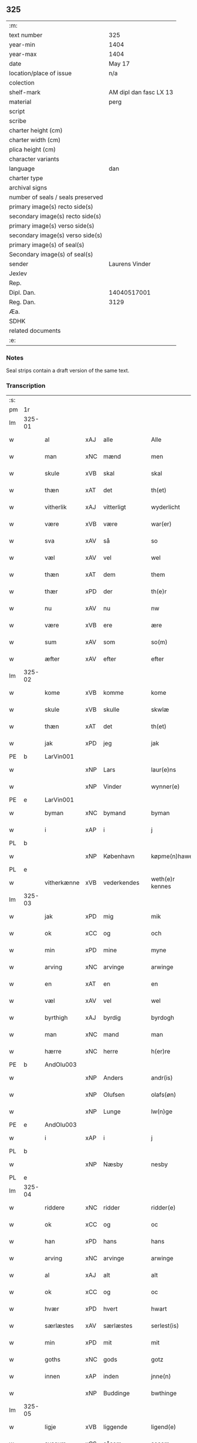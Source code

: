 ** 325

| :m:                               |                        |
| text number                       | 325                    |
| year-min                          | 1404                   |
| year-max                          | 1404                   |
| date                              | May 17                 |
| location/place of issue           | n/a                    |
| colection                         |                        |
| shelf-mark                        | AM dipl dan fasc LX 13 |
| material                          | perg                   |
| script                            |                        |
| scribe                            |                        |
| charter height (cm)               |                        |
| charter width (cm)                |                        |
| plica height (cm)                 |                        |
| character variants                |                        |
| language                          | dan                    |
| charter type                      |                        |
| archival signs                    |                        |
| number of seals / seals preserved |                        |
| primary image(s) recto side(s)    |                        |
| secondary image(s) recto side(s)  |                        |
| primary image(s) verso side(s)    |                        |
| secondary image(s) verso side(s)  |                        |
| primary image(s) of seal(s)       |                        |
| Secondary image(s) of seal(s)     |                        |
| sender                            | Laurens Vinder         |
| Jexlev                            |                        |
| Rep.                              |                        |
| Dipl. Dan.                        | 14040517001            |
| Reg. Dan.                         | 3129                   |
| Æa.                               |                        |
| SDHK                              |                        |
| related documents                 |                        |
| :e:                               |                        |

*** Notes
Seal strips contain a draft version of the same text.

*** Transcription
| :s: |        |             |     |             |   |                 |               |   |   |   |   |     |   |   |   |                |
| pm  | 1r     |             |     |             |   |                 |               |   |   |   |   |     |   |   |   |                |
| lm  | 325-01 |             |     |             |   |                 |               |   |   |   |   |     |   |   |   |                |
| w   |        | al          | xAJ | alle        |   | Alle            | Alle          |   |   |   |   | dan |   |   |   |         325-01 |
| w   |        | man         | xNC | mænd        |   | men             | me           |   |   |   |   | dan |   |   |   |         325-01 |
| w   |        | skule       | xVB | skal        |   | skal            | ſkal          |   |   |   |   | dan |   |   |   |         325-01 |
| w   |        | thæn        | xAT | det         |   | th(et)          | thꝫ           |   |   |   |   | dan |   |   |   |         325-01 |
| w   |        | vitherlik   | xAJ | vitterligt  |   | wyderlicht      | wyderlıcht    |   |   |   |   | dan |   |   |   |         325-01 |
| w   |        | være        | xVB | være        |   | war(er)         | war          |   |   |   |   | dan |   |   |   |         325-01 |
| w   |        | sva         | xAV | så          |   | so              | ſo            |   |   |   |   | dan |   |   |   |         325-01 |
| w   |        | væl         | xAV | vel         |   | wel             | wel           |   |   |   |   | dan |   |   |   |         325-01 |
| w   |        | thæn        | xAT | dem         |   | them            | them          |   |   |   |   | dan |   |   |   |         325-01 |
| w   |        | thær        | xPD | der         |   | th(e)r          | thr          |   |   |   |   | dan |   |   |   |         325-01 |
| w   |        | nu          | xAV | nu          |   | nw              | nw            |   |   |   |   | dan |   |   |   |         325-01 |
| w   |        | være        | xVB | ere         |   | ære             | ære           |   |   |   |   | dan |   |   |   |         325-01 |
| w   |        | sum         | xAV | som         |   | so(m)           | ſo̅            |   |   |   |   | dan |   |   |   |         325-01 |
| w   |        | æfter       | xAV | efter       |   | efter           | efter         |   |   |   |   | dan |   |   |   |         325-01 |
| lm  | 325-02 |             |     |             |   |                 |               |   |   |   |   |     |   |   |   |                |
| w   |        | kome        | xVB | komme       |   | kome            | kome          |   |   |   |   | dan |   |   |   |         325-02 |
| w   |        | skule       | xVB | skulle      |   | skwlæ           | ſkwlæ         |   |   |   |   | dan |   |   |   |         325-02 |
| w   |        | thæn        | xAT | det         |   | th(et)          | thꝫ           |   |   |   |   | dan |   |   |   |         325-02 |
| w   |        | jak         | xPD | jeg         |   | jak             | ȷak           |   |   |   |   | dan |   |   |   |         325-02 |
| PE  | b      | LarVin001   |     |             |   |                 |               |   |   |   |   |     |   |   |   |                |
| w   |        |             | xNP | Lars        |   | laur(e)ns       | laurn       |   |   |   |   | dan |   |   |   |         325-02 |
| w   |        |             | xNP | Vinder      |   | wynner(e)       | wynner       |   |   |   |   | dan |   |   |   |         325-02 |
| PE  | e      | LarVin001   |     |             |   |                 |               |   |   |   |   |     |   |   |   |                |
| w   |        | byman       | xNC | bymand      |   | byman           | byma         |   |   |   |   | dan |   |   |   |         325-02 |
| w   |        | i           | xAP | i           |   | j               | j             |   |   |   |   | dan |   |   |   |         325-02 |
| PL  | b      |             |     |             |   |                 |               |   |   |   |   |     |   |   |   |                |
| w   |        |             | xNP | København   |   | køpme(n)hawen   | køpme̅hawen    |   |   |   |   | dan |   |   |   |         325-02 |
| PL  | e      |             |     |             |   |                 |               |   |   |   |   |     |   |   |   |                |
| w   |        | vitherkænne | xVB | vederkendes |   | weth(e)r kennes | wethr kenne |   |   |   |   | dan |   |   |   |         325-02 |
| lm  | 325-03 |             |     |             |   |                 |               |   |   |   |   |     |   |   |   |                |
| w   |        | jak         | xPD | mig         |   | mik             | mik           |   |   |   |   | dan |   |   |   |         325-03 |
| w   |        | ok          | xCC | og          |   | och             | och           |   |   |   |   | dan |   |   |   |         325-03 |
| w   |        | min         | xPD | mine        |   | myne            | myne          |   |   |   |   | dan |   |   |   |         325-03 |
| w   |        | arving      | xNC | arvinge     |   | arwinge         | arwinge       |   |   |   |   | dan |   |   |   |         325-03 |
| w   |        | en          | xAT | en          |   | en              | en            |   |   |   |   | dan |   |   |   |         325-03 |
| w   |        | væl         | xAV | vel         |   | wel             | wel           |   |   |   |   | dan |   |   |   |         325-03 |
| w   |        | byrthigh    | xAJ | byrdig      |   | byrdogh         | byrdogh       |   |   |   |   | dan |   |   |   |         325-03 |
| w   |        | man         | xNC | mand        |   | man             | ma           |   |   |   |   | dan |   |   |   |         325-03 |
| w   |        | hærre       | xNC | herre       |   | h(er)re         | h̅re           |   |   |   |   | dan |   |   |   |         325-03 |
| PE  | b      | AndOlu003   |     |             |   |                 |               |   |   |   |   |     |   |   |   |                |
| w   |        |             | xNP | Anders      |   | andr(is)        | andrꝭ         |   |   |   |   | dan |   |   |   |         325-03 |
| w   |        |             | xNP | Olufsen     |   | olafs(øn)       | olaf         |   |   |   |   | dan |   |   |   |         325-03 |
| w   |        |             | xNP | Lunge       |   | lw(n)ge         | lw̅ge          |   |   |   |   | dan |   |   |   |         325-03 |
| PE  | e      | AndOlu003   |     |             |   |                 |               |   |   |   |   |     |   |   |   |                |
| w   |        | i           | xAP | i           |   | j               | j             |   |   |   |   | dan |   |   |   |         325-03 |
| PL  | b      |             |     |             |   |                 |               |   |   |   |   |     |   |   |   |                |
| w   |        |             | xNP | Næsby       |   | nesby           | neſby         |   |   |   |   | dan |   |   |   |         325-03 |
| PL  | e      |             |     |             |   |                 |               |   |   |   |   |     |   |   |   |                |
| lm  | 325-04 |             |     |             |   |                 |               |   |   |   |   |     |   |   |   |                |
| w   |        | riddere     | xNC | ridder      |   | ridder(e)       | ridder       |   |   |   |   | dan |   |   |   |         325-04 |
| w   |        | ok          | xCC | og          |   | oc              | oc            |   |   |   |   | dan |   |   |   |         325-04 |
| w   |        | han         | xPD | hans        |   | hans            | han          |   |   |   |   | dan |   |   |   |         325-04 |
| w   |        | arving      | xNC | arvinge     |   | arwinge         | arwinge       |   |   |   |   | dan |   |   |   |         325-04 |
| w   |        | al          | xAJ | alt         |   | alt             | alt           |   |   |   |   | dan |   |   |   |         325-04 |
| w   |        | ok          | xCC | og          |   | oc              | oc            |   |   |   |   | dan |   |   |   |         325-04 |
| w   |        | hvær        | xPD | hvert       |   | hwart           | hwart         |   |   |   |   | dan |   |   |   |         325-04 |
| w   |        | særlæstes   | xAV | særlæstes   |   | serlest(is)     | ſerlestꝭ      |   |   |   |   | dan |   |   |   |         325-04 |
| w   |        | min         | xPD | mit         |   | mit             | mit           |   |   |   |   | dan |   |   |   |         325-04 |
| w   |        | goths       | xNC | gods        |   | gotz            | gotz          |   |   |   |   | dan |   |   |   |         325-04 |
| w   |        | innen       | xAP | inden       |   | jnne(n)         | ȷnne̅          |   |   |   |   | dan |   |   |   |         325-04 |
| w   |        |             | xNP | Buddinge    |   | bwthinge        | bwthinge      |   |   |   |   | dan |   |   |   |         325-04 |
| lm  | 325-05 |             |     |             |   |                 |               |   |   |   |   |     |   |   |   |                |
| w   |        | ligje       | xVB | liggende    |   | ligend(e)       | ligen        |   |   |   |   | dan |   |   |   |         325-05 |
| w   |        | svasum      | xCS | såsom       |   | sosom           | ſoſo         |   |   |   |   | dan |   |   |   |         325-05 |
| w   |        | være        | xVB | er          |   | er              | er            |   |   |   |   | dan |   |   |   |         325-05 |
| w   |        | tve         | xNA | to          |   | too             | too           |   |   |   |   | dan |   |   |   |         325-05 |
| w   |        | garth       | xNC | gårde       |   | garthe          | garthe        |   |   |   |   | dan |   |   |   |         325-05 |
| w   |        | en          | xNA | en          |   | en              | e            |   |   |   |   | dan |   |   |   |         325-05 |
| w   |        | bygje       | xVB | bygger      |   | bygder          | bygder        |   |   |   |   | dan |   |   |   |         325-05 |
| w   |        | ok          | xCC | og          |   | och             | och           |   |   |   |   | dan |   |   |   |         325-05 |
| w   |        | anner       | xNO | ander       |   | anner           | anner         |   |   |   |   | dan |   |   |   |         325-05 |
| w   |        | øthe        | xAJ | øde         |   | øthe            | øthe          |   |   |   |   | dan |   |   |   |         325-05 |
| w   |        | hvilik      | xPD | hvilke      |   | hwelke          | hwelke        |   |   |   |   | dan |   |   |   |         325-05 |
| w   |        | thær        | xAV | der         |   | th(e)r          | thr          |   |   |   |   | dan |   |   |   |         325-05 |
| w   |        | til         | xAP | til         |   | til             | til           |   |   |   |   | dan |   |   |   |         325-05 |
| w   |        | ligje       | xVB | ligger      |   | ligger          | lıggeꝛ        |   |   |   |   | dan |   |   |   |         325-05 |
| lm  | 325-06 |             |     |             |   |                 |               |   |   |   |   |     |   |   |   |                |
| w   |        | fæm         | xNA | fem         |   | fem             | fe           |   |   |   |   | dan |   |   |   |         325-06 |
| w   |        | fjarthing   | xNC | fjerdinge   |   | fierthinge      | fierthinge    |   |   |   |   | dan |   |   |   |         325-06 |
| w   |        | jorth       | xNC | jorde       |   | jorthe          | ȷorthe        |   |   |   |   | dan |   |   |   |         325-06 |
| p   |        |             |     |             |   | /               | /             |   |   |   |   | dan |   |   |   |         325-06 |
| w   |        | hvilik      | xPD | hvilket     |   | hwelkit         | hwelkit       |   |   |   |   | dan |   |   |   |         325-06 |
| w   |        | goths       | xNC | gods        |   | gotz            | gotz          |   |   |   |   | dan |   |   |   |         325-06 |
| w   |        | jak         | xPD | jeg         |   | jak             | ȷak           |   |   |   |   | dan |   |   |   |         325-06 |
| w   |        | loghlik     | xAJ | lovlige     |   | lowleghe        | lowleghe      |   |   |   |   | dan |   |   |   |         325-06 |
| w   |        | fa          | xVB | fik         |   | fek             | fek           |   |   |   |   | dan |   |   |   |         325-06 |
| w   |        | mæth        | xAP | med         |   | m(et)           | mꝫ            |   |   |   |   | dan |   |   |   |         325-06 |
| w   |        | min         | xPD | min         |   | my(n)           | my̅            |   |   |   |   | dan |   |   |   |         325-06 |
| w   |        | kær         | xAJ | kære        |   | kær(e)          | kær          |   |   |   |   | dan |   |   |   |         325-06 |
| w   |        | husfrue     | xNC | husfrue     |   | husfrw          | huſfrw        |   |   |   |   | dan |   |   |   |         325-06 |
| lm  | 325-07 |             |     |             |   |                 |               |   |   |   |   |     |   |   |   |                |
| PE  | b      |             |     |             |   |                 |               |   |   |   |   |     |   |   |   |                |
| w   |        |             | xNP | Margrete    |   | marg(re)te      | margͤte        |   |   |   |   | dan |   |   |   |         325-07 |
| PE  | e      |             |     |             |   |                 |               |   |   |   |   |     |   |   |   |                |
| p   |        |             |     |             |   | /               | /             |   |   |   |   | dan |   |   |   |         325-07 |
| w   |        | mæth        | xAP | med         |   | m(et)           | mꝫ            |   |   |   |   | dan |   |   |   |         325-07 |
| w   |        | al          | xAJ | al          |   | all             | all           |   |   |   |   | dan |   |   |   |         325-07 |
| w   |        | ok          | xCC | og          |   | oc              | oc            |   |   |   |   | dan |   |   |   |         325-07 |
| w   |        | hvær        | xPD | hver        |   | hwar            | hwar          |   |   |   |   | dan |   |   |   |         325-07 |
| w   |        | særlæstes   | xAV | særlæstes   |   | serlest(is)     | ſerleſtꝭ      |   |   |   |   | dan |   |   |   |         325-07 |
| w   |        | thænne      | xDD | disse       |   | thesse          | theſſe        |   |   |   |   | dan |   |   |   |         325-07 |
| w   |        | fornævnd    | xAJ | fornævnte   |   | for(nefnde)     | foꝛͩͤ           |   |   |   |   | dan |   |   |   |         325-07 |
| w   |        | goths       | xNC | gods        |   | gozes           | goze         |   |   |   |   | dan |   |   |   |         325-07 |
| w   |        | tilligjelse | xNC | tilliggelse |   | til liggelse    | til liggelſe  |   |   |   |   | dan |   |   |   |         325-07 |
| w   |        | ænge        | xPD | inte        |   | engte           | engte         |   |   |   |   | dan |   |   |   |         325-07 |
| w   |        | undentaken  | xAJ | undtaget    |   | wnden taghit    | wnde taghit  |   |   |   |   | dan |   |   |   |         325-07 |
| lm  | 325-08 |             |     |             |   |                 |               |   |   |   |   |     |   |   |   |                |
| w   |        | ehva        | xPD | ihvo        |   | e hwat          | e hwat        |   |   |   |   | dan |   |   |   |         325-08 |
| w   |        | thæn        | xAT | det         |   | th(et)          | thꝫ           |   |   |   |   | dan |   |   |   |         325-08 |
| w   |        | kunne       | xVB | kan         |   | kan             | ka           |   |   |   |   | dan |   |   |   |         325-08 |
| w   |        | nævne       | xVB | nævnes      |   | nefnes          | nefne        |   |   |   |   | dan |   |   |   |         325-08 |
| w   |        | innen       | xAP | inden       |   | jnnen           | ȷnne         |   |   |   |   | dan |   |   |   |         325-08 |
| w   |        | atten       | xNA | atten       |   | atten           | atte         |   |   |   |   | dan |   |   |   |         325-08 |
| w   |        | samfald     | xAJ | samfulde    |   | samfelde        | ſamfelde      |   |   |   |   | dan |   |   |   |         325-08 |
| w   |        | ar          | xNC | år          |   | aar             | aar           |   |   |   |   | dan |   |   |   |         325-08 |
| w   |        | nu          | xAV | nu          |   | nw              | nw            |   |   |   |   | dan |   |   |   |         325-08 |
| w   |        | næst        | xAV | næst        |   | nest            | neſt          |   |   |   |   | dan |   |   |   |         325-08 |
| w   |        | æfter       | xAP | efter       |   | efte            | efte          |   |   |   |   | dan |   |   |   |         325-08 |
| w   |        | kome        | xVB | kommende    |   | kome(n)de       | kome̅de        |   |   |   |   | dan |   |   |   |         325-08 |
| w   |        | at          | xCS | at          |   | at              | at            |   |   |   |   | dan |   |   |   |         325-08 |
| w   |        | have        | xVB | have        |   | hawe            | hawe          |   |   |   |   | dan |   |   |   |         325-08 |
| lm  | 325-09 |             |     |             |   |                 |               |   |   |   |   |     |   |   |   |                |
| w   |        | unne        | xVB | undt        |   | wnt             | wnt           |   |   |   |   | dan |   |   |   |         325-09 |
| w   |        | ok          | xCC | og          |   | oc              | oc            |   |   |   |   | dan |   |   |   |         325-09 |
| w   |        | late        | xVB | ladt        |   | ladit           | ladit         |   |   |   |   | dan |   |   |   |         325-09 |
| w   |        | mæth        | xAP | med         |   | m(et)           | mꝫ            |   |   |   |   | dan |   |   |   |         325-09 |
| w   |        | svadan      | xAJ | sådanne     |   | swa dane        | swa dane      |   |   |   |   | dan |   |   |   |         325-09 |
| w   |        | vilkor      | xNC | vilkår      |   | wilkor          | wilkoꝛ        |   |   |   |   | dan |   |   |   |         325-09 |
| w   |        | at          | xCS | at          |   | at              | at            |   |   |   |   | dan |   |   |   |         325-09 |
| w   |        | thæn        | xAT | den         |   | then            | the          |   |   |   |   | dan |   |   |   |         325-09 |
| w   |        | fornævnd    | xAJ | fornævnte   |   | for(nefnde)     | foꝛͩͤ           |   |   |   |   | dan |   |   |   |         325-09 |
| w   |        | hærre       | xNC | herr        |   | her             | her           |   |   |   |   | dan |   |   |   |         325-09 |
| PE  | b      | AndOlu003   |     |             |   |                 |               |   |   |   |   |     |   |   |   |                |
| w   |        |             | xNP | Anders      |   | andr(is)        | andrꝭ         |   |   |   |   | dan |   |   |   |         325-09 |
| w   |        |             | xNP | Olufsen     |   | olafs(øn)       | olaf         |   |   |   |   | dan |   |   |   |         325-09 |
| PE  | e      | AndOlu003   |     |             |   |                 |               |   |   |   |   |     |   |   |   |                |
| w   |        | æller       | xCC | eller       |   | ell(e)r         | ellr         |   |   |   |   | dan |   |   |   |         325-09 |
| w   |        | han         | xPD | hans        |   | hans            | hans          |   |   |   |   | dan |   |   |   |         325-09 |
| w   |        | arving      | xNC | arvinge     |   | ar-¦winge       | ar-¦winge     |   |   |   |   | dan |   |   |   |  325-09—325-10 |
| w   |        | frukt       | xNC | frugt       |   | frucht          | frucht        |   |   |   |   | dan |   |   |   |         325-10 |
| w   |        | ok          | xCC | og          |   | oc              | oc            |   |   |   |   | dan |   |   |   |         325-10 |
| w   |        | al          | xAJ | al          |   | all             | all           |   |   |   |   | dan |   |   |   |         325-10 |
| w   |        | af+grøthe   | xNC | afgrøde     |   | afgrøthe        | afgrøthe      |   |   |   |   | dan |   |   |   |         325-10 |
| w   |        | af          | xAP | af          |   | aff             | aff           |   |   |   |   | dan |   |   |   |         325-10 |
| w   |        | thæn        | xAT | det         |   | th(et)          | thꝫ           |   |   |   |   | dan |   |   |   |         325-10 |
| w   |        | fornævnd    | xAJ | fornævnte   |   | for(nefnde)     | foꝛͩͤ           |   |   |   |   | dan |   |   |   |         325-10 |
| w   |        | goths       | xNC | gods        |   | gotz            | gotz          |   |   |   |   | dan |   |   |   |         325-10 |
| w   |        | innen       | xAP | inden       |   | jnnen           | ȷnne         |   |   |   |   | dan |   |   |   |         325-10 |
| w   |        | thænne      | xDD | disse       |   | thesse          | theſſe        |   |   |   |   | dan |   |   |   |         325-10 |
| w   |        | fornævnd    | xAJ | fornævnte   |   | for(nefnde)     | foꝛͩͤ           |   |   |   |   | dan |   |   |   |         325-10 |
| w   |        | ar          | xNC | år          |   | aar             | aar           |   |   |   |   | dan |   |   |   |         325-10 |
| w   |        | arlik       | xAJ | årlige      |   | arleghe         | arleghe       |   |   |   |   | dan |   |   |   |         325-10 |
| lm  | 325-11 |             |     |             |   |                 |               |   |   |   |   |     |   |   |   |                |
| w   |        | skule       | xVB | skulle      |   | skwle           | ſkwle         |   |   |   |   | dan |   |   |   |         325-11 |
| w   |        | upbære      | xVB | opbære      |   | vp bær(e)       | vp bær       |   |   |   |   | dan |   |   |   |         325-11 |
| w   |        | ok          | xCC | og          |   | och             | och           |   |   |   |   | dan |   |   |   |         325-11 |
| w   |        | varthneth   | xNC | vornede     |   | wornethe        | woꝛnethe      |   |   |   |   | dan |   |   |   |         325-11 |
| w   |        | af          | xAP | af          |   | af              | af            |   |   |   |   | dan |   |   |   |         325-11 |
| w   |        | at          | xIM | at          |   | at              | at            |   |   |   |   | dan |   |   |   |         325-11 |
| w   |        | sætje       | xVB | sætte       |   | sette           | ſette         |   |   |   |   | dan |   |   |   |         325-11 |
| w   |        | ok          | xCC | og          |   | oc              | oc            |   |   |   |   | dan |   |   |   |         325-11 |
| w   |        | innen       | xAP | inden       |   | jnnen           | ȷnne         |   |   |   |   | dan |   |   |   |         325-11 |
| w   |        | at          | xIM | at          |   | at              | at            |   |   |   |   | dan |   |   |   |         325-11 |
| w   |        | sætje       | xVB | sætte       |   | sette           | ſette         |   |   |   |   | dan |   |   |   |         325-11 |
| w   |        | ful         | xAJ | fuld        |   | fwl             | fwl           |   |   |   |   | dan |   |   |   |         325-11 |
| w   |        | makt        | xNC | magt        |   | macht           | macht         |   |   |   |   | dan |   |   |   |         325-11 |
| w   |        | have        | xVB | have        |   | hawe            | hawe          |   |   |   |   | dan |   |   |   |         325-11 |
| w   |        | skule       | xVB | skal        |   | skal            | ſkal          |   |   |   |   | dan |   |   |   |         325-11 |
| lm  | 325-12 |             |     |             |   |                 |               |   |   |   |   |     |   |   |   |                |
| w   |        | ok          | xCC | og          |   | oc              | oc            |   |   |   |   | dan |   |   |   |         325-12 |
| w   |        | al          | xAJ | alt         |   | alt             | alt           |   |   |   |   | dan |   |   |   |         325-12 |
| w   |        | æfter       | xAP | efter       |   | eft(er)         | eft          |   |   |   |   | dan |   |   |   |         325-12 |
| w   |        | sin         | xPD | sin         |   | syn             | ſy           |   |   |   |   | dan |   |   |   |         325-12 |
| w   |        | vilje       | xVB | vilje       |   | welia           | welia         |   |   |   |   | dan |   |   |   |         325-12 |
| w   |        | ok          | xCC | og          |   | oc              | oc            |   |   |   |   | dan |   |   |   |         325-12 |
| w   |        | nyt         | xNC | nytte       |   | nytte           | nytte         |   |   |   |   | dan |   |   |   |         325-12 |
| w   |        | at          | xIM | at          |   | at              | at            |   |   |   |   | dan |   |   |   |         325-12 |
| w   |        | skikke      | xVB | skikke      |   | skykke          | ſkykke        |   |   |   |   | dan |   |   |   |         325-12 |
| w   |        | item        | xAV |             |   | Jt(em)          | Jtꝭ           |   |   |   |   | lat |   |   |   |         325-12 |
| w   |        | nar         | xAV | når         |   | nar             | nar           |   |   |   |   | dan |   |   |   |         325-12 |
| w   |        | thænne      | xDD | disse       |   | thesse          | theſſe        |   |   |   |   | dan |   |   |   |         325-12 |
| w   |        | fornævnd    | xAJ | fornævnte   |   | for(nefnde)     | foꝛͩͤ           |   |   |   |   | dan |   |   |   |         325-12 |
| w   |        | atten       | xNA | atten       |   | atten           | atte         |   |   |   |   | dan |   |   |   |         325-12 |
| w   |        | ar          | xNC | år          |   | aar             | aar           |   |   |   |   | dan |   |   |   |         325-12 |
| w   |        | være        | xVB | ere         |   | er(e)           | er           |   |   |   |   | dan |   |   |   |         325-12 |
| w   |        | framgange   | xVB | fremgangne  |   | fram¦gangne     | fra¦gangne   |   |   |   |   | dan |   |   |   | 325-12--325-13 |
| w   |        | tha         | xAV | da          |   | tha             | tha           |   |   |   |   | dan |   |   |   |         325-13 |
| w   |        | skule       | xVB | skal        |   | skal            | skal          |   |   |   |   | dan |   |   |   |         325-13 |
| w   |        | thænne      | xDD | dette       |   | th(et)te        | thꝫte         |   |   |   |   | dan |   |   |   |         325-13 |
| w   |        | for+sæghje  | xVB | forsagte    |   | forsawthe       | forſawthe     |   |   |   |   | dan |   |   |   |         325-13 |
| w   |        | goths       | xNC | gods        |   | gotz            | gotz          |   |   |   |   | dan |   |   |   |         325-13 |
| w   |        | mæth        | xAP | med         |   | m(et)           | mꝫ            |   |   |   |   | dan |   |   |   |         325-13 |
| w   |        | al          | xAJ | al          |   | all             | all           |   |   |   |   | dan |   |   |   |         325-13 |
| w   |        | sin         | xPD | sin         |   | sin             | si           |   |   |   |   | dan |   |   |   |         325-13 |
| w   |        | tilhøring   | xNC | tilhøring   |   | til høring      | til høring    |   |   |   |   | dan |   |   |   |         325-13 |
| w   |        | fri         | xAJ | frit        |   | friit           | friit         |   |   |   |   | dan |   |   |   |         325-13 |
| w   |        | ok          | xCC | og          |   | oc              | oc            |   |   |   |   | dan |   |   |   |         325-13 |
| w   |        | ubevaren    | xAJ | ubevaret    |   | vbeworit        | vbeworit      |   |   |   |   | dan |   |   |   |         325-13 |
| lm  | 325-14 |             |     |             |   |                 |               |   |   |   |   |     |   |   |   |                |
| w   |        | i           | xAP | i           |   | j               | ȷ             |   |   |   |   | dan |   |   |   |         325-14 |
| w   |        | gen         | xAV | gen         |   | geen            | gee          |   |   |   |   | dan |   |   |   |         325-14 |
| w   |        | kome        | xVB | komme       |   | kome            | kome          |   |   |   |   | dan |   |   |   |         325-14 |
| w   |        | til         | xAP | til         |   | til             | til           |   |   |   |   | dan |   |   |   |         325-14 |
| w   |        | jak         | xPD | mig         |   | mik             | mik           |   |   |   |   | dan |   |   |   |         325-14 |
| w   |        | æller       | xCC | eller       |   | ell(e)r         | ellr         |   |   |   |   | dan |   |   |   |         325-14 |
| w   |        | til         | xAP | til         |   | til             | til           |   |   |   |   | dan |   |   |   |         325-14 |
| w   |        | min         | xPD | mine        |   | myne            | myne          |   |   |   |   | dan |   |   |   |         325-14 |
| w   |        | arving      | xNC | arvinge     |   | arwinge         | arwinge       |   |   |   |   | dan |   |   |   |         325-14 |
| w   |        | for         | xAP | for         |   | for             | for           |   |   |   |   | dan |   |   |   |         325-14 |
| w   |        | noker       | xPD | noger       |   | nogher          | nogher        |   |   |   |   | dan |   |   |   |         325-14 |
| w   |        | man         | xNC | mands       |   | mans            | man          |   |   |   |   | dan |   |   |   |         325-14 |
| w   |        | tiltale     | xNC | tiltale     |   | til tale        | til tale      |   |   |   |   | dan |   |   |   |         325-14 |
| w   |        | item        | xAV |             |   | Jt(em)          | Jtꝭ           |   |   |   |   | lat |   |   |   |         325-14 |
| lm  | 325-15 |             |     |             |   |                 |               |   |   |   |   |     |   |   |   |                |
| w   |        | tilbinde    | xVB | tilbinder   |   | til bind(e)r    | til bindr    |   |   |   |   | dan |   |   |   |         325-15 |
| w   |        | jak         | xPD | jeg         |   | jak             | ȷak           |   |   |   |   | dan |   |   |   |         325-15 |
| w   |        | jak         | xPD | mig         |   | mik             | mik           |   |   |   |   | dan |   |   |   |         325-15 |
| w   |        | ok          | xCC | og          |   | oc              | oc            |   |   |   |   | dan |   |   |   |         325-15 |
| w   |        | min         | xPD | mine        |   | myne            | myne          |   |   |   |   | dan |   |   |   |         325-15 |
| w   |        | arving      | xNC | arvinge     |   | arwinge         | arwinge       |   |   |   |   | dan |   |   |   |         325-15 |
| w   |        | thæn        | xAT | den         |   | then            | the          |   |   |   |   | dan |   |   |   |         325-15 |
| w   |        | fornævnd    | xAJ | fornævnte   |   | for(nefnde)     | foꝛͩͤ           |   |   |   |   | dan |   |   |   |         325-15 |
| w   |        | hærre       | xNC | herr        |   | her             | her           |   |   |   |   | dan |   |   |   |         325-15 |
| PE  | b      | AndOlu003   |     |             |   |                 |               |   |   |   |   |     |   |   |   |                |
| w   |        |             | xNP | Anders      |   | andr(is)        | andrꝭ         |   |   |   |   | dan |   |   |   |         325-15 |
| w   |        |             | xNP | Olufsen     |   | olafs(øn)       | olaf         |   |   |   |   | dan |   |   |   |         325-15 |
| PE  | e      | AndOlu003   |     |             |   |                 |               |   |   |   |   |     |   |   |   |                |
| w   |        | ok          | xCC | og          |   | oc              | oc            |   |   |   |   | dan |   |   |   |         325-15 |
| w   |        | han         | xPD | hans        |   | hans            | han          |   |   |   |   | dan |   |   |   |         325-15 |
| lm  | 325-16 |             |     |             |   |                 |               |   |   |   |   |     |   |   |   |                |
| w   |        | arving      | xNC | arvinge     |   | arwinge         | arwinge       |   |   |   |   | dan |   |   |   |         325-16 |
| w   |        | thæn        | xAT | det         |   | th(et)          | thꝫ           |   |   |   |   | dan |   |   |   |         325-16 |
| w   |        | fornævnd    | xAJ | fornævnte   |   | for(nefnde)     | foꝛͩͤ           |   |   |   |   | dan |   |   |   |         325-16 |
| w   |        | goths       | xNC | gods        |   | gotz            | gotz          |   |   |   |   | dan |   |   |   |         325-16 |
| w   |        | innen       | xAP | inden       |   | jnnen           | ȷnnen         |   |   |   |   | dan |   |   |   |         325-16 |
| w   |        | thæn        | xAT | de          |   | the             | the           |   |   |   |   | dan |   |   |   |         325-16 |
| w   |        | fornævnd    | xAJ | fornævnte   |   | for(nefnde)     | foꝛͩͤ           |   |   |   |   | dan |   |   |   |         325-16 |
| w   |        | atten       | xNA | atten       |   | atten           | atte         |   |   |   |   | dan |   |   |   |         325-16 |
| w   |        | ar          | xNC | år          |   | aar             | aar           |   |   |   |   | dan |   |   |   |         325-16 |
| w   |        | mæth        | xAP | med         |   | m(et)           | mꝫ            |   |   |   |   | dan |   |   |   |         325-16 |
| w   |        | al          | xAJ | al          |   | all             | all           |   |   |   |   | dan |   |   |   |         325-16 |
| w   |        | sin         | xPD | sin         |   | sin             | ſi           |   |   |   |   | dan |   |   |   |         325-16 |
| w   |        | tilligjelse | xNC | tilliggelse |   | til ligelse     | til ligelſe   |   |   |   |   | dan |   |   |   |         325-16 |
| w   |        | ænge        | xPD | inte        |   | engte           | engte         |   |   |   |   | dan |   |   |   |         325-16 |
| lm  | 325-17 |             |     |             |   |                 |               |   |   |   |   |     |   |   |   |                |
| w   |        | undentaken  | xAJ | undtagen    |   | wnden taghit    | wnden taghit  |   |   |   |   | dan |   |   |   |         325-17 |
| w   |        | at          | xIM | at          |   | at              | at            |   |   |   |   | dan |   |   |   |         325-17 |
| w   |        | fri         | xVB | fri         |   | fry             | fry           |   |   |   |   | dan |   |   |   |         325-17 |
| w   |        | ok          | xCC | og          |   | oc              | oc            |   |   |   |   | dan |   |   |   |         325-17 |
| w   |        | hemle       | xVB | hjemle      |   | hemle           | hemle         |   |   |   |   | dan |   |   |   |         325-17 |
| w   |        | ok          | xCC | og          |   | oc              | oc            |   |   |   |   | dan |   |   |   |         325-17 |
| w   |        | æfter       | xAP | efter       |   | eft(er)         | eft          |   |   |   |   | dan |   |   |   |         325-17 |
| w   |        | land        | xNC | lands       |   | landz           | landz         |   |   |   |   | dan |   |   |   |         325-17 |
| w   |        | logh        | xNC | lov         |   | low             | low           |   |   |   |   | dan |   |   |   |         325-17 |
| w   |        | at          | xIM | at          |   | at              | at            |   |   |   |   | dan |   |   |   |         325-17 |
| w   |        | frælse      | xVB | frelse      |   | frelse          | frelſe        |   |   |   |   | dan |   |   |   |         325-17 |
| w   |        | af          | xAP | af          |   | aff             | aff           |   |   |   |   | dan |   |   |   |         325-17 |
| w   |        | al          | xAJ | alle        |   | alle            | alle          |   |   |   |   | dan |   |   |   |         325-17 |
| w   |        | man         | xNC | mænd        |   | me(n)ne         | me̅ne          |   |   |   |   | dan |   |   |   |         325-17 |
| w   |        | tiltale     | xNC | tiltale     |   | til¦tale        | til¦tale      |   |   |   |   | dan |   |   |   |  325-17-325-18 |
| w   |        |             | lat |             |   | Jn              | Jn            |   |   |   |   | lat |   |   |   |         325-18 |
| w   |        |             | lat |             |   | Cui(us)         | Cui          |   |   |   |   | lat |   |   |   |         325-18 |
| w   |        |             | lat |             |   | r(e)i           | rí           |   |   |   |   | lat |   |   |   |         325-18 |
| w   |        |             | lat |             |   | testi(m)o(niu)m | teſtı̅om       |   |   |   |   | lat |   |   |   |         325-18 |
| w   |        |             | lat |             |   | sigillum        | sigillu      |   |   |   |   | lat |   |   |   |         325-18 |
| w   |        |             | lat |             |   | meum            | meu          |   |   |   |   | lat |   |   |   |         325-18 |
| w   |        |             | lat |             |   | vna             | vna           |   |   |   |   | lat |   |   |   |         325-18 |
| w   |        |             | lat |             |   | cu(m)           | cu̅            |   |   |   |   | lat |   |   |   |         325-18 |
| w   |        |             | lat |             |   | sigill(is)      | sigill̅        |   |   |   |   | lat |   |   |   |         325-18 |
| w   |        |             | lat |             |   | viror(um)       | viroꝝ         |   |   |   |   | lat |   |   |   |         325-18 |
| w   |        |             | lat |             |   | disc(re)tor(um) | diſcͤtoꝝ       |   |   |   |   | lat |   |   |   |         325-18 |
| w   |        |             | lat |             |   | v(idelicet)     | vꝫ            |   |   |   |   | lat |   |   |   |         325-18 |
| w   |        |             | lat |             |   | d(omi)nj        | dn̅ȷ           |   |   |   |   | lat |   |   |   |         325-18 |
| lm  | 325-19 |             |     |             |   |                 |               |   |   |   |   |     |   |   |   |                |
| PE  | b      | PedLun001   |     |             |   |                 |               |   |   |   |   |     |   |   |   |                |
| w   |        |             | lat |             |   | pet(ri)         | pet          |   |   |   |   | lat |   |   |   |         325-19 |
| w   |        |             | lat |             |   | lwnge           | lwnge         |   |   |   |   | dan |   |   |   |         325-19 |
| PE  | e      | PedLun001   |     |             |   |                 |               |   |   |   |   |     |   |   |   |                |
| w   |        |             | lat |             |   | canonici        | canonici      |   |   |   |   | lat |   |   |   |         325-19 |
| PL  | b      |             |     |             |   |                 |               |   |   |   |   |     |   |   |   |                |
| w   |        |             | lat |             |   | hafnis          | hafnis        |   |   |   |   | lat |   |   |   |         325-19 |
| PL  | e      |             |     |             |   |                 |               |   |   |   |   |     |   |   |   |                |
| PE  | b      | JenSky002   |     |             |   |                 |               |   |   |   |   |     |   |   |   |                |
| w   |        |             | lat |             |   | Ioh(ann)is      | Ioh̅is         |   |   |   |   | lat |   |   |   |         325-19 |
| w   |        |             | lat |             |   | skitte          | ſkitte        |   |   |   |   | dan |   |   |   |         325-19 |
| PE  | e      | JenSky002   |     |             |   |                 |               |   |   |   |   |     |   |   |   |                |
| w   |        |             | lat |             |   | de              | de            |   |   |   |   | lat |   |   |   |         325-19 |
| PL  | b      |             |     |             |   |                 |               |   |   |   |   |     |   |   |   |                |
| w   |        |             | lat |             |   | sandby          | ſandby        |   |   |   |   | dan |   |   |   |         325-19 |
| PL  | e      |             |     |             |   |                 |               |   |   |   |   |     |   |   |   |                |
| w   |        |             | lat |             |   | armig(er)i      | armigi       |   |   |   |   | lat |   |   |   |         325-19 |
| PE  | b      | JenJak004   |     |             |   |                 |               |   |   |   |   |     |   |   |   |                |
| w   |        |             | lat |             |   | Joh(ann)is      | Joh̅ıs         |   |   |   |   | lat |   |   |   |         325-19 |
| w   |        |             | lat |             |   | Jacobi          | Jacobi        |   |   |   |   | lat |   |   |   |         325-19 |
| PE  | e      | JenJak004   |     |             |   |                 |               |   |   |   |   |     |   |   |   |                |
| PE  | b      | HenBer001   |     |             |   |                 |               |   |   |   |   |     |   |   |   |                |
| w   |        |             | lat |             |   | henrici         | henrici       |   |   |   |   | lat |   |   |   |         325-19 |
| lm  | 325-20 |             |     |             |   |                 |               |   |   |   |   |     |   |   |   |                |
| w   |        |             | lat |             |   | van             | van           |   |   |   |   | dan |   |   |   |         325-20 |
| w   |        |             | lat |             |   | berghen         | berghen       |   |   |   |   | dan |   |   |   |         325-20 |
| PE  | e      | HenBer001   |     |             |   |                 |               |   |   |   |   |     |   |   |   |                |
| PE  | b      | MogNie002   |     |             |   |                 |               |   |   |   |   |     |   |   |   |                |
| w   |        |             | lat |             |   | magnj           | magnj         |   |   |   |   | lat |   |   |   |         325-20 |
| w   |        |             | lat |             |   | niels(øn)       | niel         |   |   |   |   | dan |   |   |   |         325-20 |
| PE  | e      | MogNie002   |     |             |   |                 |               |   |   |   |   |     |   |   |   |                |
| PE  | b      | JakJen001   |     |             |   |                 |               |   |   |   |   |     |   |   |   |                |
| w   |        |             | lat |             |   | Jacobi          | Jacobi        |   |   |   |   | lat |   |   |   |         325-20 |
| w   |        |             | lat |             |   | Jenss(øn)       | Jenſ         |   |   |   |   | dan |   |   |   |         325-20 |
| PE  | e      | JakJen001   |     |             |   |                 |               |   |   |   |   |     |   |   |   |                |
| w   |        |             | lat |             |   | co(n)consulum   | co̅conſulu    |   |   |   |   | lat |   |   |   |         325-20 |
| PL  | b      |             |     |             |   |                 |               |   |   |   |   |     |   |   |   |                |
| w   |        |             | lat |             |   | hafnen(sium)    | hafn̅e        |   |   |   |   | lat |   |   |   |         325-20 |
| PL  | e      |             |     |             |   |                 |               |   |   |   |   |     |   |   |   |                |
| w   |        |             | lat |             |   | (et)            |              |   |   |   |   | lat |   |   |   |         325-20 |
| PE  | b      | JenJen004   |     |             |   |                 |               |   |   |   |   |     |   |   |   |                |
| w   |        |             | lat |             |   | Joh(ann)is      | Joh̅is         |   |   |   |   | lat |   |   |   |         325-20 |
| w   |        |             | lat |             |   | Jenss(øn)       | Jenſ         |   |   |   |   | dan |   |   |   |         325-20 |
| w   |        |             | lat |             |   | d(ic)ti         | d̅tı           |   |   |   |   | lat |   |   |   |         325-20 |
| lm  | 325-21 |             |     |             |   |                 |               |   |   |   |   |     |   |   |   |                |
| w   |        |             | lat |             |   | wlf             | wlf           |   |   |   |   | dan |   |   |   |         325-21 |
| PE  | e      | JenJen004   |     |             |   |                 |               |   |   |   |   |     |   |   |   |                |
| w   |        |             | lat |             |   | pre(sen)tib(us) | pre̅tıbꝫ       |   |   |   |   | lat |   |   |   |         325-21 |
| w   |        |             | lat |             |   | est             | eſt           |   |   |   |   | lat |   |   |   |         325-21 |
| w   |        |             | lat |             |   | !appenssum¡     | !aenſſu¡    |   |   |   |   | lat |   |   |   |         325-21 |
| w   |        |             | lat |             |   | Datum           | Datu         |   |   |   |   | lat |   |   |   |         325-21 |
| w   |        |             | lat |             |   | Anno            | Anno          |   |   |   |   | lat |   |   |   |         325-21 |
| w   |        |             | lat |             |   | d(omi)nj        | dn̅ȷ           |   |   |   |   | lat |   |   |   |         325-21 |
| n   |        |             | lat |             |   | m°              | °            |   |   |   |   | lat |   |   |   |         325-21 |
| n   |        |             | lat |             |   | cd°             | cd°           |   |   |   |   | lat |   |   |   |         325-21 |
| w   |        |             | lat |             |   | quarto          | quarto        |   |   |   |   | lat |   |   |   |         325-21 |
| w   |        |             | lat |             |   | vigilia         | vigilia       |   |   |   |   | lat |   |   |   |         325-21 |
| w   |        |             | lat |             |   | pentecost(es)   | pentecoſtꝭ    |   |   |   |   | lat |   |   |   |         325-21 |
| :e: |        |             |     |             |   |                 |               |   |   |   |   |     |   |   |   |                |
